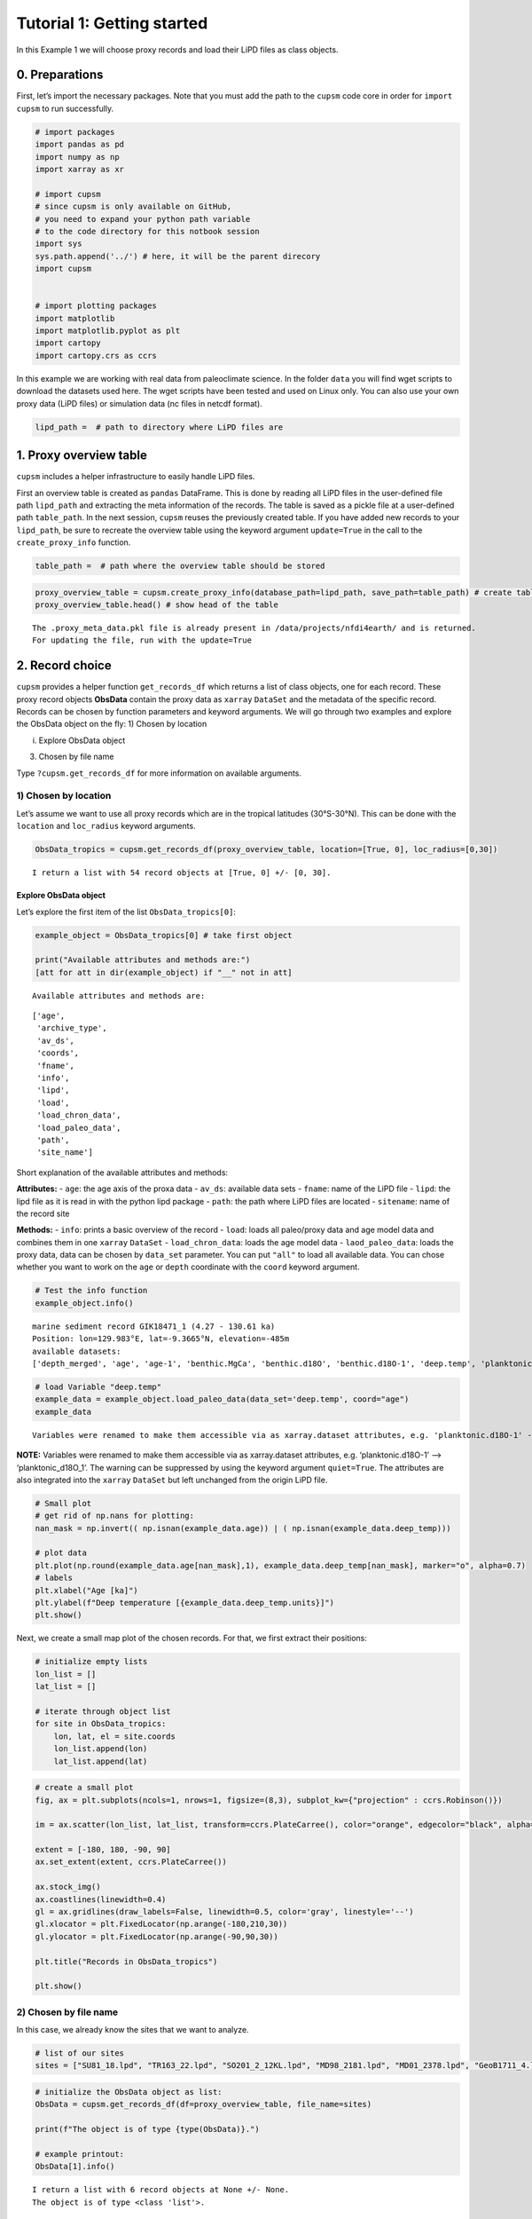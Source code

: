 Tutorial 1: Getting started
================================

In this Example 1 we will choose proxy records and load their LiPD files
as class objects.

0. Preparations
--------------------------------

First, let’s import the necessary packages. Note that you must add the
path to the ``cupsm`` code core in order for ``import cupsm`` to run
successfully.

.. code:: ipython3

    # import packages
    import pandas as pd
    import numpy as np
    import xarray as xr
    
    # import cupsm
    # since cupsm is only available on GitHub, 
    # you need to expand your python path variable 
    # to the code directory for this notbook session
    import sys
    sys.path.append('../') # here, it will be the parent direcory
    import cupsm
    
    
    # import plotting packages
    import matplotlib
    import matplotlib.pyplot as plt
    import cartopy
    import cartopy.crs as ccrs

In this example we are working with real data from paleoclimate science.
In the folder ``data`` you will find wget scripts to download the
datasets used here. The wget scripts have been tested and used on Linux
only. You can also use your own proxy data (LiPD files) or simulation
data (nc files in netcdf format).

.. code:: ipython3

    lipd_path =  # path to directory where LiPD files are

1. Proxy overview table
-------------------------------------

``cupsm`` includes a helper infrastructure to easily handle LiPD files.

First an overview table is created as ``pandas`` DataFrame. This is done
by reading all LiPD files in the user-defined file path ``lipd_path``
and extracting the meta information of the records. The table is saved
as a pickle file at a user-defined path ``table_path``. In the next
session, ``cupsm`` reuses the previously created table. If you have
added new records to your ``lipd_path``, be sure to recreate the
overview table using the keyword argument ``update=True`` in the call to
the ``create_proxy_info`` function.

.. code:: ipython3

    table_path =  # path where the overview table should be stored

.. code:: ipython3

    proxy_overview_table = cupsm.create_proxy_info(database_path=lipd_path, save_path=table_path) # create table
    proxy_overview_table.head() # show head of the table


.. parsed-literal::

    The .proxy_meta_data.pkl file is already present in /data/projects/nfdi4earth/ and is returned.
    For updating the file, run with the update=True


2. Record choice
-------------------------------

``cupsm`` provides a helper function ``get_records_df`` which returns a
list of class objects, one for each record. These proxy record objects
**ObsData** contain the proxy data as ``xarray`` ``DataSet`` and the
metadata of the specific record. Records can be chosen by function
parameters and keyword arguments. We will go through two examples and
explore the ObsData object on the fly: 1) Chosen by location

i) Explore ObsData object

3) Chosen by file name

Type ``?cupsm.get_records_df`` for more information on available
arguments.

1) Chosen by location
~~~~~~~~~~~~~~~~~~~~~

Let’s assume we want to use all proxy records which are in the tropical
latitudes (30°S-30°N). This can be done with the ``location`` and
``loc_radius`` keyword arguments.

.. code:: ipython3

    ObsData_tropics = cupsm.get_records_df(proxy_overview_table, location=[True, 0], loc_radius=[0,30])


.. parsed-literal::

    I return a list with 54 record objects at [True, 0] +/- [0, 30].


Explore ObsData object
^^^^^^^^^^^^^^^^^^^^^^

Let’s explore the first item of the list ``ObsData_tropics[0]``:

.. code:: ipython3

    example_object = ObsData_tropics[0] # take first object
    
    print("Available attributes and methods are:")
    [att for att in dir(example_object) if "__" not in att]


.. parsed-literal::

    Available attributes and methods are:




.. parsed-literal::

    ['age',
     'archive_type',
     'av_ds',
     'coords',
     'fname',
     'info',
     'lipd',
     'load',
     'load_chron_data',
     'load_paleo_data',
     'path',
     'site_name']



Short explanation of the available attributes and methods:

**Attributes:** - ``age``: the age axis of the proxa data - ``av_ds``:
available data sets - ``fname``: name of the LiPD file - ``lipd``: the
lipd file as it is read in with the python lipd package - ``path``: the
path where LiPD files are located - ``sitename``: name of the record
site

**Methods:** - ``info``: prints a basic overview of the record -
``load``: loads all paleo/proxy data and age model data and combines
them in one ``xarray`` ``DataSet`` - ``load_chron_data``: loads the age
model data - ``laod_paleo_data``: loads the proxy data, data can be
chosen by ``data_set`` parameter. You can put ``"all"`` to load all
available data. You can chose whether you want to work on the ``age`` or
``depth`` coordinate with the ``coord`` keyword argument.

.. code:: ipython3

    # Test the info function
    example_object.info()


.. parsed-literal::

    
    marine sediment record GIK18471_1 (4.27 - 130.61 ka)
    Position: lon=129.983°E, lat=-9.3665°N, elevation=-485m
    available datasets:
    ['depth_merged', 'age', 'age-1', 'benthic.MgCa', 'benthic.d18O', 'benthic.d18O-1', 'deep.temp', 'planktonic.MgCa', 'planktonic.d18O', 'surface.temp']
                


.. code:: ipython3

    # load Variable "deep.temp"
    example_data = example_object.load_paleo_data(data_set='deep.temp', coord="age")
    example_data


.. parsed-literal::

    Variables were renamed to make them accessible via as xarray.dataset attributes, e.g. 'planktonic.d18O-1' --> 'planktonic_d18O_1' 




.. raw:: html

    <div><svg style="position: absolute; width: 0; height: 0; overflow: hidden">
    <defs>
    <symbol id="icon-database" viewBox="0 0 32 32">
    <path d="M16 0c-8.837 0-16 2.239-16 5v4c0 2.761 7.163 5 16 5s16-2.239 16-5v-4c0-2.761-7.163-5-16-5z"></path>
    <path d="M16 17c-8.837 0-16-2.239-16-5v6c0 2.761 7.163 5 16 5s16-2.239 16-5v-6c0 2.761-7.163 5-16 5z"></path>
    <path d="M16 26c-8.837 0-16-2.239-16-5v6c0 2.761 7.163 5 16 5s16-2.239 16-5v-6c0 2.761-7.163 5-16 5z"></path>
    </symbol>
    <symbol id="icon-file-text2" viewBox="0 0 32 32">
    <path d="M28.681 7.159c-0.694-0.947-1.662-2.053-2.724-3.116s-2.169-2.030-3.116-2.724c-1.612-1.182-2.393-1.319-2.841-1.319h-15.5c-1.378 0-2.5 1.121-2.5 2.5v27c0 1.378 1.122 2.5 2.5 2.5h23c1.378 0 2.5-1.122 2.5-2.5v-19.5c0-0.448-0.137-1.23-1.319-2.841zM24.543 5.457c0.959 0.959 1.712 1.825 2.268 2.543h-4.811v-4.811c0.718 0.556 1.584 1.309 2.543 2.268zM28 29.5c0 0.271-0.229 0.5-0.5 0.5h-23c-0.271 0-0.5-0.229-0.5-0.5v-27c0-0.271 0.229-0.5 0.5-0.5 0 0 15.499-0 15.5 0v7c0 0.552 0.448 1 1 1h7v19.5z"></path>
    <path d="M23 26h-14c-0.552 0-1-0.448-1-1s0.448-1 1-1h14c0.552 0 1 0.448 1 1s-0.448 1-1 1z"></path>
    <path d="M23 22h-14c-0.552 0-1-0.448-1-1s0.448-1 1-1h14c0.552 0 1 0.448 1 1s-0.448 1-1 1z"></path>
    <path d="M23 18h-14c-0.552 0-1-0.448-1-1s0.448-1 1-1h14c0.552 0 1 0.448 1 1s-0.448 1-1 1z"></path>
    </symbol>
    </defs>
    </svg>
    <style>/* CSS stylesheet for displaying xarray objects in jupyterlab.
     *
     */
    
    :root {
      --xr-font-color0: var(--jp-content-font-color0, rgba(0, 0, 0, 1));
      --xr-font-color2: var(--jp-content-font-color2, rgba(0, 0, 0, 0.54));
      --xr-font-color3: var(--jp-content-font-color3, rgba(0, 0, 0, 0.38));
      --xr-border-color: var(--jp-border-color2, #e0e0e0);
      --xr-disabled-color: var(--jp-layout-color3, #bdbdbd);
      --xr-background-color: var(--jp-layout-color0, white);
      --xr-background-color-row-even: var(--jp-layout-color1, white);
      --xr-background-color-row-odd: var(--jp-layout-color2, #eeeeee);
    }
    
    html[theme=dark],
    body[data-theme=dark],
    body.vscode-dark {
      --xr-font-color0: rgba(255, 255, 255, 1);
      --xr-font-color2: rgba(255, 255, 255, 0.54);
      --xr-font-color3: rgba(255, 255, 255, 0.38);
      --xr-border-color: #1F1F1F;
      --xr-disabled-color: #515151;
      --xr-background-color: #111111;
      --xr-background-color-row-even: #111111;
      --xr-background-color-row-odd: #313131;
    }
    
    .xr-wrap {
      display: block !important;
      min-width: 300px;
      max-width: 700px;
    }
    
    .xr-text-repr-fallback {
      /* fallback to plain text repr when CSS is not injected (untrusted notebook) */
      display: none;
    }
    
    .xr-header {
      padding-top: 6px;
      padding-bottom: 6px;
      margin-bottom: 4px;
      border-bottom: solid 1px var(--xr-border-color);
    }
    
    .xr-header > div,
    .xr-header > ul {
      display: inline;
      margin-top: 0;
      margin-bottom: 0;
    }
    
    .xr-obj-type,
    .xr-array-name {
      margin-left: 2px;
      margin-right: 10px;
    }
    
    .xr-obj-type {
      color: var(--xr-font-color2);
    }
    
    .xr-sections {
      padding-left: 0 !important;
      display: grid;
      grid-template-columns: 150px auto auto 1fr 20px 20px;
    }
    
    .xr-section-item {
      display: contents;
    }
    
    .xr-section-item input {
      display: none;
    }
    
    .xr-section-item input + label {
      color: var(--xr-disabled-color);
    }
    
    .xr-section-item input:enabled + label {
      cursor: pointer;
      color: var(--xr-font-color2);
    }
    
    .xr-section-item input:enabled + label:hover {
      color: var(--xr-font-color0);
    }
    
    .xr-section-summary {
      grid-column: 1;
      color: var(--xr-font-color2);
      font-weight: 500;
    }
    
    .xr-section-summary > span {
      display: inline-block;
      padding-left: 0.5em;
    }
    
    .xr-section-summary-in:disabled + label {
      color: var(--xr-font-color2);
    }
    
    .xr-section-summary-in + label:before {
      display: inline-block;
      content: '►';
      font-size: 11px;
      width: 15px;
      text-align: center;
    }
    
    .xr-section-summary-in:disabled + label:before {
      color: var(--xr-disabled-color);
    }
    
    .xr-section-summary-in:checked + label:before {
      content: '▼';
    }
    
    .xr-section-summary-in:checked + label > span {
      display: none;
    }
    
    .xr-section-summary,
    .xr-section-inline-details {
      padding-top: 4px;
      padding-bottom: 4px;
    }
    
    .xr-section-inline-details {
      grid-column: 2 / -1;
    }
    
    .xr-section-details {
      display: none;
      grid-column: 1 / -1;
      margin-bottom: 5px;
    }
    
    .xr-section-summary-in:checked ~ .xr-section-details {
      display: contents;
    }
    
    .xr-array-wrap {
      grid-column: 1 / -1;
      display: grid;
      grid-template-columns: 20px auto;
    }
    
    .xr-array-wrap > label {
      grid-column: 1;
      vertical-align: top;
    }
    
    .xr-preview {
      color: var(--xr-font-color3);
    }
    
    .xr-array-preview,
    .xr-array-data {
      padding: 0 5px !important;
      grid-column: 2;
    }
    
    .xr-array-data,
    .xr-array-in:checked ~ .xr-array-preview {
      display: none;
    }
    
    .xr-array-in:checked ~ .xr-array-data,
    .xr-array-preview {
      display: inline-block;
    }
    
    .xr-dim-list {
      display: inline-block !important;
      list-style: none;
      padding: 0 !important;
      margin: 0;
    }
    
    .xr-dim-list li {
      display: inline-block;
      padding: 0;
      margin: 0;
    }
    
    .xr-dim-list:before {
      content: '(';
    }
    
    .xr-dim-list:after {
      content: ')';
    }
    
    .xr-dim-list li:not(:last-child):after {
      content: ',';
      padding-right: 5px;
    }
    
    .xr-has-index {
      font-weight: bold;
    }
    
    .xr-var-list,
    .xr-var-item {
      display: contents;
    }
    
    .xr-var-item > div,
    .xr-var-item label,
    .xr-var-item > .xr-var-name span {
      background-color: var(--xr-background-color-row-even);
      margin-bottom: 0;
    }
    
    .xr-var-item > .xr-var-name:hover span {
      padding-right: 5px;
    }
    
    .xr-var-list > li:nth-child(odd) > div,
    .xr-var-list > li:nth-child(odd) > label,
    .xr-var-list > li:nth-child(odd) > .xr-var-name span {
      background-color: var(--xr-background-color-row-odd);
    }
    
    .xr-var-name {
      grid-column: 1;
    }
    
    .xr-var-dims {
      grid-column: 2;
    }
    
    .xr-var-dtype {
      grid-column: 3;
      text-align: right;
      color: var(--xr-font-color2);
    }
    
    .xr-var-preview {
      grid-column: 4;
    }
    
    .xr-index-preview {
      grid-column: 2 / 5;
      color: var(--xr-font-color2);
    }
    
    .xr-var-name,
    .xr-var-dims,
    .xr-var-dtype,
    .xr-preview,
    .xr-attrs dt {
      white-space: nowrap;
      overflow: hidden;
      text-overflow: ellipsis;
      padding-right: 10px;
    }
    
    .xr-var-name:hover,
    .xr-var-dims:hover,
    .xr-var-dtype:hover,
    .xr-attrs dt:hover {
      overflow: visible;
      width: auto;
      z-index: 1;
    }
    
    .xr-var-attrs,
    .xr-var-data,
    .xr-index-data {
      display: none;
      background-color: var(--xr-background-color) !important;
      padding-bottom: 5px !important;
    }
    
    .xr-var-attrs-in:checked ~ .xr-var-attrs,
    .xr-var-data-in:checked ~ .xr-var-data,
    .xr-index-data-in:checked ~ .xr-index-data {
      display: block;
    }
    
    .xr-var-data > table {
      float: right;
    }
    
    .xr-var-name span,
    .xr-var-data,
    .xr-index-name div,
    .xr-index-data,
    .xr-attrs {
      padding-left: 25px !important;
    }
    
    .xr-attrs,
    .xr-var-attrs,
    .xr-var-data,
    .xr-index-data {
      grid-column: 1 / -1;
    }
    
    dl.xr-attrs {
      padding: 0;
      margin: 0;
      display: grid;
      grid-template-columns: 125px auto;
    }
    
    .xr-attrs dt,
    .xr-attrs dd {
      padding: 0;
      margin: 0;
      float: left;
      padding-right: 10px;
      width: auto;
    }
    
    .xr-attrs dt {
      font-weight: normal;
      grid-column: 1;
    }
    
    .xr-attrs dt:hover span {
      display: inline-block;
      background: var(--xr-background-color);
      padding-right: 10px;
    }
    
    .xr-attrs dd {
      grid-column: 2;
      white-space: pre-wrap;
      word-break: break-all;
    }
    
    .xr-icon-database,
    .xr-icon-file-text2,
    .xr-no-icon {
      display: inline-block;
      vertical-align: middle;
      width: 1em;
      height: 1.5em !important;
      stroke-width: 0;
      stroke: currentColor;
      fill: currentColor;
    }
    </style><pre class='xr-text-repr-fallback'>&lt;xarray.Dataset&gt;
    Dimensions:    (age: 162)
    Coordinates:
      * age        (age) float64 4.273 7.438 10.88 13.09 ... 128.1 129.4 130.6 nan
    Data variables:
        deep_temp  (age) float64 9.18 nan 9.96 nan nan ... 10.5 11.83 9.6 11.45 8.63
    Attributes:
        description:  Measured paleo data from GIK18471_1.
        note:         Variables were renamed, e.g. &#x27;planktonic.d18O-1&#x27; --&gt; &#x27;plank...</pre><div class='xr-wrap' style='display:none'><div class='xr-header'><div class='xr-obj-type'>xarray.Dataset</div></div><ul class='xr-sections'><li class='xr-section-item'><input id='section-75764833-1e77-4102-90dc-e14204c9a1fb' class='xr-section-summary-in' type='checkbox' disabled ><label for='section-75764833-1e77-4102-90dc-e14204c9a1fb' class='xr-section-summary'  title='Expand/collapse section'>Dimensions:</label><div class='xr-section-inline-details'><ul class='xr-dim-list'><li><span class='xr-has-index'>age</span>: 162</li></ul></div><div class='xr-section-details'></div></li><li class='xr-section-item'><input id='section-7160a2ba-0ded-4eaa-a0e2-66ceed15dc98' class='xr-section-summary-in' type='checkbox'  checked><label for='section-7160a2ba-0ded-4eaa-a0e2-66ceed15dc98' class='xr-section-summary' >Coordinates: <span>(1)</span></label><div class='xr-section-inline-details'></div><div class='xr-section-details'><ul class='xr-var-list'><li class='xr-var-item'><div class='xr-var-name'><span class='xr-has-index'>age</span></div><div class='xr-var-dims'>(age)</div><div class='xr-var-dtype'>float64</div><div class='xr-var-preview xr-preview'>4.273 7.438 10.88 ... 130.6 nan</div><input id='attrs-61488ff1-f1c5-49b4-b5ee-c496ef58d8ec' class='xr-var-attrs-in' type='checkbox' disabled><label for='attrs-61488ff1-f1c5-49b4-b5ee-c496ef58d8ec' title='Show/Hide attributes'><svg class='icon xr-icon-file-text2'><use xlink:href='#icon-file-text2'></use></svg></label><input id='data-ba749a1d-44db-4e97-bead-c6a93c0ba6ed' class='xr-var-data-in' type='checkbox'><label for='data-ba749a1d-44db-4e97-bead-c6a93c0ba6ed' title='Show/Hide data repr'><svg class='icon xr-icon-database'><use xlink:href='#icon-database'></use></svg></label><div class='xr-var-attrs'><dl class='xr-attrs'></dl></div><div class='xr-var-data'><pre>array([  4.272588,   7.438001,  10.876248,  13.093255,  14.254921,  15.536879,
            16.533205,  17.507282,  18.538825,  19.307662,  20.332743,  21.453493,
            22.545045,  23.613849,  24.449982,  25.259067,  26.051154,  26.896619,
            27.75289 ,  28.464402,  29.238788,  30.023037,  30.834238,  31.671897,
            32.462888,  33.118641,  33.709907,  34.320338,  34.965502,  35.601599,
            36.233209,  36.871473,  37.550898,  38.187902,  38.841208,  39.500268,
            40.160859,  40.798483,  41.435121,  42.07945 ,  42.407661,  42.732663,
            43.061252,  43.375125,  43.698423,  44.031369,  44.35059 ,  44.681965,
            45.028396,  45.367675,  45.69866 ,  45.999343,  46.332716,  46.66552 ,
            46.983774,  47.31328 ,  47.638131,  47.957653,  48.285236,  48.610783,
            48.917754,  49.246411,  49.57365 ,  49.907654,  50.237407,  50.565258,
            50.876797,  51.205408,  51.546839,  51.879692,  52.190612,  52.519379,
            52.854155,  53.171497,  53.498792,  53.835566,  54.143997,  54.470332,
            54.794064,  55.108039,  55.413146,  55.726571,  56.059794,  56.398424,
            56.720111,  57.052496,  57.35994 ,  57.698343,  58.016084,  58.331317,
            58.65841 ,  58.9672  ,  59.276964,  59.601987,  59.918232,  60.228636,
            60.539514,  60.883404,  61.195879,  61.519812,  61.853009,  62.174477,
            62.48362 ,  62.805679,  63.125564,  63.451857,  63.816206,  64.251439,
            64.662289,  65.068546,  65.887067,  66.654922,  67.440419,  68.207801,
            69.028914,  69.840402,  70.640523,  71.390512,  72.17949 ,  72.967071,
            73.783521,  74.604653,  76.91479 ,  79.22667 ,  81.552452,  83.800087,
            85.904008,  87.27268 ,  88.550759,  90.106903,  91.446851,  92.791718,
            94.077944,  95.413247,  96.752649,  98.112796,  99.407977, 100.796214,
           102.085151, 103.414717, 104.803032, 106.159992, 107.390788, 108.701269,
           110.090861, 111.416337, 112.862136, 114.379293, 115.75147 , 117.040952,
           118.264329, 119.480957, 120.720019, 121.936357, 123.106417, 124.3606  ,
           125.596404, 126.86439 , 128.133559, 129.375633, 130.610203,        nan])</pre></div></li></ul></div></li><li class='xr-section-item'><input id='section-56f6a435-fb65-44ae-bc54-b43b7845a4c8' class='xr-section-summary-in' type='checkbox'  checked><label for='section-56f6a435-fb65-44ae-bc54-b43b7845a4c8' class='xr-section-summary' >Data variables: <span>(1)</span></label><div class='xr-section-inline-details'></div><div class='xr-section-details'><ul class='xr-var-list'><li class='xr-var-item'><div class='xr-var-name'><span>deep_temp</span></div><div class='xr-var-dims'>(age)</div><div class='xr-var-dtype'>float64</div><div class='xr-var-preview xr-preview'>9.18 nan 9.96 ... 9.6 11.45 8.63</div><input id='attrs-cf30eaf4-0a72-4518-8425-7241a59cb56a' class='xr-var-attrs-in' type='checkbox' ><label for='attrs-cf30eaf4-0a72-4518-8425-7241a59cb56a' title='Show/Hide attributes'><svg class='icon xr-icon-file-text2'><use xlink:href='#icon-file-text2'></use></svg></label><input id='data-aeea1b8e-9a4d-4bd6-8620-9b8568b60aad' class='xr-var-data-in' type='checkbox'><label for='data-aeea1b8e-9a4d-4bd6-8620-9b8568b60aad' title='Show/Hide data repr'><svg class='icon xr-icon-database'><use xlink:href='#icon-database'></use></svg></label><div class='xr-var-attrs'><dl class='xr-attrs'><dt><span>description :</span></dt><dd>BWT_degC</dd><dt><span>variableName :</span></dt><dd>deep.temp</dd><dt><span>variableType :</span></dt><dd>inferred</dd><dt><span>units :</span></dt><dd>degC</dd><dt><span>measurementMaterial :</span></dt><dd>MgCa</dd><dt><span>sensorSpecies :</span></dt><dd>H. elegans</dd><dt><span>calibrationEquation :</span></dt><dd>Mg/Ca = 0.31 ± 0.06 exp. (0.14 ± 0.01) BWT</dd><dt><span>calibrationDOI :</span></dt><dd>10.1016/j.marmicro.2015.10.001</dd><dt><span>hasPubDOI :</span></dt><dd>10.1016/j.palaeo.2016.09.010</dd><dt><span>hasDataLink :</span></dt><dd>https://doi.pangaea.de/10.1594/PANGAEA.864731</dd><dt><span>TSid :</span></dt><dd>RPfJpqV9Evf</dd><dt><span>hasResolution :</span></dt><dd>{&#x27;hasMinValue&#x27;: 0.30914322675820216, &#x27;hasMaxValue&#x27;: 6.603659408264199, &#x27;hasMeanValue&#x27;: 1.1697927260271925, &#x27;hasMedianValue&#x27;: 0.8139695747599021}</dd><dt><span>hasMinValue :</span></dt><dd>6.13</dd><dt><span>hasMaxValue :</span></dt><dd>13.37</dd><dt><span>hasMeanValue :</span></dt><dd>9.349107142857141</dd><dt><span>hasMedianValue :</span></dt><dd>9.3</dd></dl></div><div class='xr-var-data'><pre>array([ 9.18,   nan,  9.96,   nan,   nan, 10.46,  9.52, 10.32,   nan,
           11.15,  9.85,  9.68,  9.44,  9.76,  9.52,  9.31,  9.78,   nan,
            8.92,  9.05, 10.62,  8.77,  9.22, 11.09,  9.63, 11.68,  8.23,
            9.12,  9.8 ,  7.83,  9.27,  8.5 ,  9.6 ,  7.53,  7.52,  7.66,
            8.67,   nan,  9.82,  8.92, 10.99,  9.57,   nan,  9.4 ,   nan,
            9.59,   nan,   nan,   nan,   nan,   nan,   nan,   nan,  9.35,
             nan, 10.19,  8.51,   nan,  8.51,  8.98,   nan,   nan,   nan,
             nan,   nan, 10.07,   nan,  9.48,   nan,  9.92,   nan,   nan,
             nan,   nan,   nan, 13.37,   nan, 10.52,   nan, 12.97,   nan,
             nan,   nan, 12.  ,   nan, 13.01,   nan, 10.37,   nan, 11.72,
             nan,  7.94,   nan, 10.97,  9.36,  8.79,   nan,  9.13,   nan,
             nan,   nan,  9.72,  8.98,  8.92,  8.65,  9.15, 10.35, 10.07,
            9.55,  9.32, 10.76,  8.66,  9.4 ,  9.22,  8.86,  9.7 , 10.64,
            7.64,   nan,  7.89,  7.57,  9.05,  8.41,  8.76,  8.02,  8.47,
            9.29,  8.22,  7.84,  8.52,  6.87,  8.49,  8.63,  8.27,  7.61,
             nan,  7.51,  6.99,  8.07,  7.53,  8.  ,   nan,  6.13,  7.99,
            8.95,  9.52,  9.47,  8.67,   nan,  8.55,   nan,   nan,   nan,
           11.2 ,   nan, 11.5 ,   nan, 10.5 , 11.83,  9.6 , 11.45,  8.63])</pre></div></li></ul></div></li><li class='xr-section-item'><input id='section-db207ad7-0b42-46ab-896e-6f15f67db946' class='xr-section-summary-in' type='checkbox'  ><label for='section-db207ad7-0b42-46ab-896e-6f15f67db946' class='xr-section-summary' >Indexes: <span>(1)</span></label><div class='xr-section-inline-details'></div><div class='xr-section-details'><ul class='xr-var-list'><li class='xr-var-item'><div class='xr-index-name'><div>age</div></div><div class='xr-index-preview'>PandasIndex</div><div></div><input id='index-0448a35d-bbea-4a82-8b3b-34496715471e' class='xr-index-data-in' type='checkbox'/><label for='index-0448a35d-bbea-4a82-8b3b-34496715471e' title='Show/Hide index repr'><svg class='icon xr-icon-database'><use xlink:href='#icon-database'></use></svg></label><div class='xr-index-data'><pre>PandasIndex(Index([ 4.2725881652832,  7.4380006161499, 10.8762475735474, 13.0932547946167,
           14.2549212253761, 15.5368790813446, 16.5332047668076, 17.5072823760605,
           18.5388246795559, 19.3076620929241,
           ...
           120.720018986987, 121.936357457498, 123.106417314873, 124.360599665606,
           125.596404060898, 126.864389725994, 128.133559212041, 129.375633191786,
            130.61020257622,              nan],
          dtype=&#x27;float64&#x27;, name=&#x27;age&#x27;, length=162))</pre></div></li></ul></div></li><li class='xr-section-item'><input id='section-e6a2ed28-cc63-464e-a5d0-712831a0f4c4' class='xr-section-summary-in' type='checkbox'  checked><label for='section-e6a2ed28-cc63-464e-a5d0-712831a0f4c4' class='xr-section-summary' >Attributes: <span>(2)</span></label><div class='xr-section-inline-details'></div><div class='xr-section-details'><dl class='xr-attrs'><dt><span>description :</span></dt><dd>Measured paleo data from GIK18471_1.</dd><dt><span>note :</span></dt><dd>Variables were renamed, e.g. &#x27;planktonic.d18O-1&#x27; --&gt; &#x27;planktonic_d18O_1&#x27;</dd></dl></div></li></ul></div></div>



**NOTE:** Variables were renamed to make them accessible via as
xarray.dataset attributes, e.g. ‘planktonic.d18O-1’ –>
‘planktonic_d18O_1’. The warning can be suppressed by using the keyword
argument ``quiet=True``. The attributes are also integrated into the
``xarray`` ``DataSet`` but left unchanged from the origin LiPD file.

.. code:: ipython3

    # Small plot
    # get rid of np.nans for plotting:
    nan_mask = np.invert(( np.isnan(example_data.age)) | ( np.isnan(example_data.deep_temp)))
    
    # plot data
    plt.plot(np.round(example_data.age[nan_mask],1), example_data.deep_temp[nan_mask], marker="o", alpha=0.7)
    # labels
    plt.xlabel("Age [ka]")
    plt.ylabel(f"Deep temperature [{example_data.deep_temp.units}]")
    plt.show()



.. image:: output_17_0.png


Next, we create a small map plot of the chosen records. For that, we
first extract their positions:

.. code:: ipython3

    # initialize empty lists
    lon_list = []
    lat_list = []
    
    # iterate through object list
    for site in ObsData_tropics:
        lon, lat, el = site.coords
        lon_list.append(lon)
        lat_list.append(lat)

.. code:: ipython3

    # create a small plot
    fig, ax = plt.subplots(ncols=1, nrows=1, figsize=(8,3), subplot_kw={"projection" : ccrs.Robinson()})
    
    im = ax.scatter(lon_list, lat_list, transform=ccrs.PlateCarree(), color="orange", edgecolor="black", alpha=0.7)
    
    extent = [-180, 180, -90, 90]
    ax.set_extent(extent, ccrs.PlateCarree())
    
    ax.stock_img()
    ax.coastlines(linewidth=0.4)
    gl = ax.gridlines(draw_labels=False, linewidth=0.5, color='gray', linestyle='--')
    gl.xlocator = plt.FixedLocator(np.arange(-180,210,30))
    gl.ylocator = plt.FixedLocator(np.arange(-90,90,30))
    
    plt.title("Records in ObsData_tropics")
    
    plt.show()



.. image:: output_20_0.png


2) Chosen by file name
~~~~~~~~~~~~~~~~~~~~~~

In this case, we already know the sites that we want to analyze.

.. code:: ipython3

    # list of our sites
    sites = ["SU81_18.lpd", "TR163_22.lpd", "SO201_2_12KL.lpd", "MD98_2181.lpd", "MD01_2378.lpd", "GeoB1711_4.lpd"]

.. code:: ipython3

    # initialize the ObsData object as list:
    ObsData = cupsm.get_records_df(df=proxy_overview_table, file_name=sites)
    
    print(f"The object is of type {type(ObsData)}.")
    
    # example printout:
    ObsData[1].info()


.. parsed-literal::

    I return a list with 6 record objects at None +/- None.
    The object is of type <class 'list'>.
    
    marine sediment record TR163_22 (0.94 - 128.52 ka)
    Position: lon=-92.3988°E, lat=0.5157°N, elevation=-2830m
    available datasets:
    ['depth_merged', 'age', 'age-1', 'planktonic.d18O', 'benthic.d18O', 'planktonic.MgCa', 'surface.temp']
                


Alternatively, you can initialize the ObsData object as a dictionary,
where the site name points to the proxy class object. We recommend this
method because the sites are directly identifiable.

.. code:: ipython3

    # One can also initialize the ObsData object as dictionary, where the site name points to the proxy class object:
    ObsData = cupsm.get_records_df(df=proxy_overview_table, file_name=sites, return_as="dictionary")
    
    print(f"The object is of type {type(ObsData)}.")
    
    # example printout:
    ObsData["TR163_22"].info()


.. parsed-literal::

    I return a dictionary with 6 record objects at None +/- None.
    The object is of type <class 'dict'>.
    
    marine sediment record TR163_22 (0.94 - 128.52 ka)
    Position: lon=-92.3988°E, lat=0.5157°N, elevation=-2830m
    available datasets:
    ['depth_merged', 'age', 'age-1', 'planktonic.d18O', 'benthic.d18O', 'planktonic.MgCa', 'surface.temp']
                


